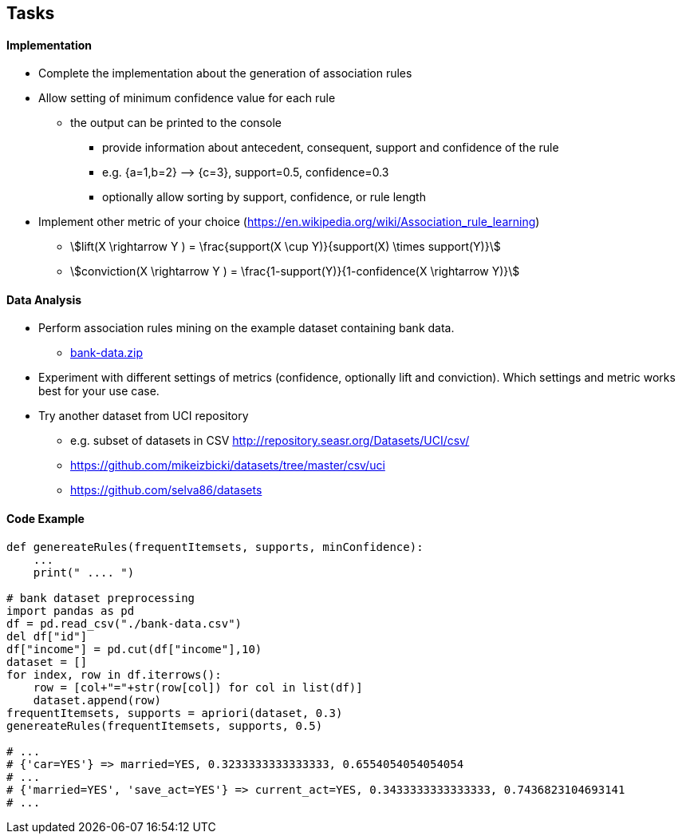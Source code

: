 
== Tasks


==== Implementation


* Complete the implementation about the generation of association rules
* Allow setting of minimum confidence value for each rule
** the output can be printed to the console
*** provide information about antecedent, consequent, support and confidence of the rule
*** e.g. {a=1,b=2} –> {c=3}, support=0.5, confidence=0.3
*** optionally allow sorting by support, confidence, or rule length
* Implement other metric of your choice (https://en.wikipedia.org/wiki/Association_rule_learning)
** stem:[lift(X \rightarrow Y ) = \frac{support(X \cup Y)}{support(X) \times support(Y)}]
** stem:[conviction(X \rightarrow Y ) = \frac{1-support(Y)}{1-confidence(X \rightarrow Y)}]


==== Data Analysis


* Perform association rules mining on the example dataset containing bank data.
** link:{imagesdir}/bank-data.zip[bank-data.zip]
* Experiment with different settings of metrics (confidence, optionally lift and conviction). Which settings and metric works best for your use case.
* Try another dataset from UCI repository
** e.g. subset of datasets in CSV http://repository.seasr.org/Datasets/UCI/csv/
** https://github.com/mikeizbicki/datasets/tree/master/csv/uci
** https://github.com/selva86/datasets


==== Code Example


[source,python]
----
def genereateRules(frequentItemsets, supports, minConfidence):
    ...
    print(" .... ")

# bank dataset preprocessing
import pandas as pd
df = pd.read_csv("./bank-data.csv")
del df["id"]
df["income"] = pd.cut(df["income"],10)
dataset = []
for index, row in df.iterrows():
    row = [col+"="+str(row[col]) for col in list(df)]
    dataset.append(row)
frequentItemsets, supports = apriori(dataset, 0.3)
genereateRules(frequentItemsets, supports, 0.5)

# ...
# {'car=YES'} => married=YES, 0.3233333333333333, 0.6554054054054054
# ...
# {'married=YES', 'save_act=YES'} => current_act=YES, 0.3433333333333333, 0.7436823104693141
# ...

----
